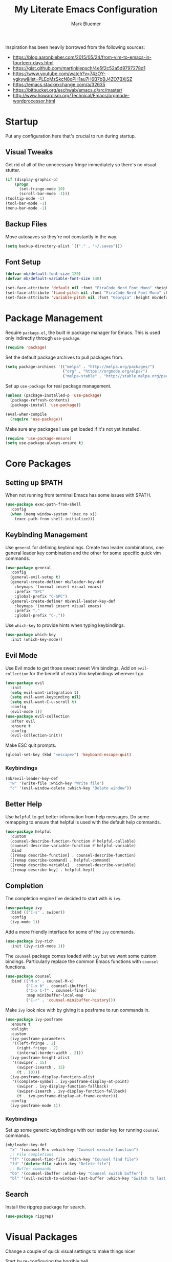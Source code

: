 #+TITLE: My Literate Emacs Configuration
#+AUTHOR: Mark Bluemer
#+PROPERTY: header-args :results silent :tangle yes

Inspiration has been heavily borrowed from the following sources:
- https://blog.aaronbieber.com/2015/05/24/from-vim-to-emacs-in-fourteen-days.html
- https://gist.github.com/martinklepsch/4e5f2c52a5d9797278d1
- https://www.youtube.com/watch?v=74zOY-vgkyw&list=PLEoMzSkcN8oPH1au7H6B7bBJ4ZO7BXjSZ
- https://emacs.stackexchange.com/a/32635
- https://bitbucket.org/eschwab/emacs.d/src/master/
- http://www.howardism.org/Technical/Emacs/orgmode-wordprocessor.html
  
* Startup

Put any configuration here that's crucial to run during startup.

** Visual Tweaks

Get rid of all of the unnecessary fringe immediately so there's no visual stutter.
#+begin_src emacs-lisp
  (if (display-graphic-p)
      (progn
        (set-fringe-mode 10)
        (scroll-bar-mode -1)))
  (tooltip-mode -1)
  (tool-bar-mode -1)
  (menu-bar-mode -1)
#+end_src

** Backup Files
Move autosaves so they're not constantly in the way.
#+begin_src emacs-lisp
  (setq backup-directory-alist `(("." . "~/.saves")))
#+end_src

** Font Setup

#+begin_src emacs-lisp
  (defvar mb/default-font-size 120)
  (defvar mb/default-variable-font-size 140)

  (set-face-attribute 'default nil :font "FiraCode Nerd Font Mono" :height mb/default-font-size)
  (set-face-attribute 'fixed-pitch nil :font "FiraCode Nerd Font Mono" :height mb/default-font-size)
  (set-face-attribute 'variable-pitch nil :font "Georgia" :height mb/default-variable-font-size :weight 'regular)
#+end_src
* Package Management
  
Require ~package.el~, the built in package manager for Emacs. This is used only indirectly through ~use-package~.

#+begin_src emacs-lisp
  (require 'package)
#+end_src

Set the default package archives to pull packages from.

#+begin_src emacs-lisp
  (setq package-archives '(("melpa" . "http://melpa.org/packages/")
                           ("org" . "https://orgmode.org/elpa/")
                           ("melpa-stable" . "http://stable.melpa.org/packages/")))
#+end_src

Set up ~use-package~ for real package management.

#+begin_src emacs-lisp
  (unless (package-installed-p 'use-package)
    (package-refresh-contents)
    (package-install 'use-package))

  (eval-when-compile
    (require 'use-package))
#+end_src

Make sure any packages I use get loaded if it's not yet installed.
#+begin_src emacs-lisp
  (require 'use-package-ensure)
  (setq use-package-always-ensure t)
#+end_src

* Core Packages
** Setting up $PATH
   
When not running from terminal Emacs has some issues with $PATH.
#+begin_src emacs-lisp :tangle no
  (use-package exec-path-from-shell
    :config
    (when (memq window-system '(mac ns x))
      (exec-path-from-shell-initialize)))
#+end_src

** Keybinding Management
   
Use ~general~ for defining keybindings. Create two leader combinations, one general leader key combination and the other for some specific quick vim commands.

#+begin_src emacs-lisp
  (use-package general
    :config
    (general-evil-setup t)
    (general-create-definer mb/leader-key-def
      :keymaps '(normal insert visual emacs)
      :prefix "SPC"
      :global-prefix "C-SPC")
    (general-create-definer mb/evil-leader-key-def
      :keymaps '(normal insert visual emacs)
      :prefix ","
      :global-prefix "C-,"))
#+end_src

Use ~which-key~ to provide hints when typing keybindings.
#+begin_src emacs-lisp
  (use-package which-key
    :init (which-key-mode))
#+end_src

** Evil Mode
   
Use Evil mode to get those sweet sweet Vim bindings. Add on ~evil-collection~ for the benefit of extra Vim keybindings wherever I go.
#+begin_src emacs-lisp
  (use-package evil
    :init
    (setq evil-want-integration t)
    (setq evil-want-keybinding nil)
    (setq evil-want-C-u-scroll t)
    :config
    (evil-mode 1))
  (use-package evil-collection
    :after evil
    :ensure t
    :config
    (evil-collection-init))
#+end_src

Make ESC quit prompts.
#+begin_src emacs-lisp
  (global-set-key (kbd "<escape>") 'keyboard-escape-quit)
#+end_src

*** Keybindings

#+begin_src emacs-lisp
  (mb/evil-leader-key-def
    "w" '(write-file :which-key "Write file")
    "c" '(evil-window-delete :which-key "Delete window"))
#+end_src

** Better Help

Use ~helpful~ to get better information from help messages. Do some remapping to ensure that helpful is used with the default help commands.
#+begin_src emacs-lisp
  (use-package helpful
    :custom
    (counsel-describe-function-function #'helpful-callable)
    (counsel-describe-variable-function #'helpful-variable)
    :bind
    ([remap describe-function] . counsel-describe-function)
    ([remap describe-command] . helpful-command)
    ([remap describe-variable] . counsel-describe-variable)
    ([remap describe-key] . helpful-key))
#+end_src

** Completion
   
The completion engine I've decided to start with is ~ivy~.
#+begin_src emacs-lisp
  (use-package ivy
    :bind (("C-s" . swiper))
    :config
    (ivy-mode 1))
#+end_src

Add a more friendly interface for some of the ~ivy~ commands.
#+begin_src emacs-lisp
  (use-package ivy-rich
    :init (ivy-rich-mode 1))
#+end_src

The ~counsel~ package comes loaded with ~ivy~ but we want some custom bindings. Particularly replace the common Emacs functions with ~counsel~ functions.
#+begin_src emacs-lisp
  (use-package counsel
    :bind (("M-x" . counsel-M-x)
           ("C-x b" . counsel-ibuffer)
           ("C-x C-f" . counsel-find-file)
           :map minibuffer-local-map
           ("C-r" . 'counsel-minibuffer-history)))
#+end_src

Make ~ivy~ look nice with by giving it a posframe to run commands in.
#+begin_src emacs-lisp
  (use-package ivy-posframe
    :ensure t
    :delight
    :custom
    (ivy-posframe-parameters
     '((left-fringe . 2)
       (right-fringe . 2)
       (internal-border-width . 2)))
    (ivy-posframe-height-alist
     '((swiper . 15)
       (swiper-isearch . 15)
       (t . 10)))
    (ivy-posframe-display-functions-alist
     '((complete-symbol . ivy-posframe-display-at-point)
       (swiper . ivy-display-function-fallback)
       (swiper-isearch . ivy-display-function-fallback)
       (t . ivy-posframe-display-at-frame-center)))
    :config
    (ivy-posframe-mode 1))
#+end_src

*** Keybindings

Set up some generic keybindings with our leader key for running ~counsel~ commands.
#+begin_src emacs-lisp
  (mb/leader-key-def
    "x" '(counsel-M-x :which-key "Counsel execute function")
    ;; File completions
    "ff" '(counsel-find-file :which-key "Counsel find file")
    "fd" '(delete-file :which-key "Delete file")
    ;; Buffer commands
    "bb" '(counsel-ibuffer :which-key "Counsel switch buffer")
    "bl" '(evil-switch-to-windows-last-buffer :which-key "Switch to last buffer"))
#+end_src

** Search

Install the ripgrep package for search.
#+begin_src emacs-lisp
  (use-package ripgrep)
#+end_src

* Visual Packages
  
Change a couple of quick visual settings to make things nicer

Start by re-configuring the horrible bell.
#+begin_src emacs-lisp
  (use-package mode-line-bell
    :config (mode-line-bell-mode))
#+end_src

** Theming
#+begin_src emacs-lisp
  (use-package doom-themes
    :config
    (load-theme 'doom-monokai-classic t))
  (use-package powerline
    :config
    (powerline-center-evil-theme))
  (use-package rainbow-delimiters
    :hook (prog-mode . rainbow-delimiters-mode))
#+end_src

* Development
  
To start I want spaces by default.

#+begin_src emacs-lisp
  (setq-default indent-tabs-mode nil)
  (setq-default tab-width 4)
#+end_src

Enable line numbers except for some specific exceptions.

#+begin_src emacs-lisp
  (column-number-mode)
  (global-display-line-numbers-mode t)

  (dolist (mode '(eshell-mode-hook
                  org-mode-hook))
    (add-hook mode (lambda () (display-line-numbers-mode 0))))
#+end_src

Add some basic modes for development.
#+begin_src emacs-lisp
  (use-package yaml-mode)
  (use-package json-mode)
  (use-package dockerfile-mode
    :config
    (add-to-list 'auto-mode-alist
                 '("Dockerfile\\'" . dockerfile-mode)))
#+end_src

** Git

For git we of course utilize the glorious ~magit~. As a personal standard I keep all of my repositories under ~~/code/~ and 3 levels down should be sufficient.
#+begin_src emacs-lisp
  (use-package magit
    :init
    (setq magit-repository-directories '(("~/code/" . 3)
                                         ("~/.dotfiles/" . 1))))
#+end_src

** Project Management

Use ~projectile~ as our project interaction library.
#+begin_src emacs-lisp
  (use-package projectile
    :after magit
    :diminish projectile-mode
    :config (projectile-mode)
    :custom
    (projectile-completion-system 'ivy)
    (projectile-indexing-method 'alien)
    (projectile-enable-caching t)
    :bind-keymap
    ("C-c p" . projectile-command-map)
    :init
    (setq projectile-switch-project-action #'projectile-dired)
    (mapc #'projectile-add-known-project
          (mapcar #'file-name-as-directory (magit-list-repos)))
    (projectile-save-known-projects))
  (use-package counsel-projectile
    :config (counsel-projectile-mode))
#+end_src

Set a ~general~ keybinding for the ~projectile~ command map.

#+begin_src emacs-lisp
  (mb/leader-key-def
    "p" '(projectile-command-map :which-key "Projectile commands"))
#+end_src

* Org Mode

#+begin_src emacs-lisp
  (setq org-structure-template-alist
        '(("a" . "export ascii")
          ("c" . "center")
          ("C" . "comment")
          ("e" . "example")
          ("E" . "export")
          ("h" . "export html")
          ("l" . "src emacs-lisp")
          ("p" . "src python")
          ("q" . "quote")
          ("s" . "src")
          ("v" . "verse")))
#+end_src

** Visual Changes
   
#+begin_src emacs-lisp
  (defun mb/org-font-setup ()
    ;; Replace list hyphen with dot
    (font-lock-add-keywords 'org-mode
                            '(("^ *\\([-]\\) "
                               (0 (prog1 () (compose-region (match-beginning 1) (match-end 1) "•"))))))

    ;; Set faces for heading levels
    (dolist (face '((org-level-1 . 1.2)
                    (org-level-2 . 1.1)
                    (org-level-3 . 1.05)
                    (org-level-4 . 1.0)
                    (org-level-5 . 1.1)
                    (org-level-6 . 1.1)
                    (org-level-7 . 1.1)
                    (org-level-8 . 1.1)))
      (set-face-attribute (car face) nil :font "Georgia" :weight 'regular :height (cdr face)))

    ;; Ensure that anything that should be fixed-pitch in Org files appears that way
    (set-face-attribute 'org-block nil    :foreground nil :inherit 'fixed-pitch)
    (set-face-attribute 'org-table nil    :inherit 'fixed-pitch)
    (set-face-attribute 'org-formula nil  :inherit 'fixed-pitch)
    (set-face-attribute 'org-code nil     :inherit '(shadow fixed-pitch))
    (set-face-attribute 'org-table nil    :inherit '(shadow fixed-pitch))
    (set-face-attribute 'org-verbatim nil :inherit '(shadow fixed-pitch))
    (set-face-attribute 'org-special-keyword nil :inherit '(font-lock-comment-face fixed-pitch))
    (set-face-attribute 'org-meta-line nil :inherit '(font-lock-comment-face fixed-pitch))
    (set-face-attribute 'org-checkbox nil  :inherit 'fixed-pitch))

  (defun mb/org-mode-setup ()
    (org-indent-mode)
    (variable-pitch-mode 1)
    (visual-line-mode 1))
  (use-package org
    :pin manual
    :hook (org-mode . mb/org-mode-setup)
    :config
    (require 'org-tempo)
    (mb/org-font-setup)
    :custom
    (org-ellipsis " ▾")
    (org-src-tab-acts-natively t)
    (org-hide-emphasis-markers t))
#+end_src

#+begin_src emacs-lisp
  (use-package org-bullets
    :hook (org-mode . org-bullets-mode))
#+end_src

#+begin_src emacs-lisp
(defun mb/org-mode-visual-fill ()
  (setq visual-fill-column-width 100
        visual-fill-column-center-text t)
  (visual-fill-column-mode 1))

(use-package visual-fill-column
  :hook (org-mode . mb/org-mode-visual-fill))
#+end_src

* Extra Configuration
;; Local Variables:
;; eval: (add-hook 'after-save-hook (lambda ()(org-babel-tangle)) nil t)
;; End:
